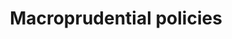 :PROPERTIES:
:ID:       fb14521f-141c-4f7f-845c-f16f0e2fe974
:END:
#+title: Macroprudential policies

#+HUGO_AUTO_SET_LASTMOD: t
#+hugo_base_dir: ~/BrainDump/

#+hugo_section: notes

#+HUGO_TAGS: placeholder

#+OPTIONS: num:nil ^:{} toc:nil
